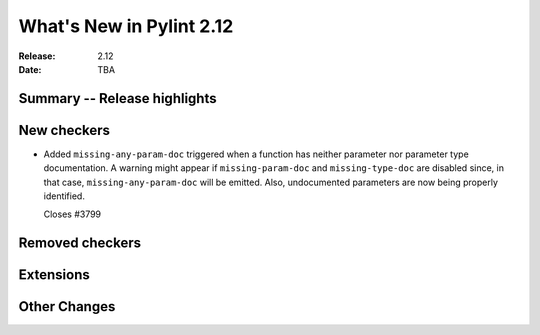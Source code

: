***************************
 What's New in Pylint 2.12
***************************

:Release: 2.12
:Date: TBA

Summary -- Release highlights
=============================


New checkers
============

* Added ``missing-any-param-doc`` triggered when a function has neither parameter nor parameter type documentation.
  A warning might appear if ``missing-param-doc`` and ``missing-type-doc`` are disabled since, in that case,
  ``missing-any-param-doc`` will be emitted. Also, undocumented parameters are now being properly identified.

  Closes #3799

Removed checkers
================


Extensions
==========


Other Changes
=============
